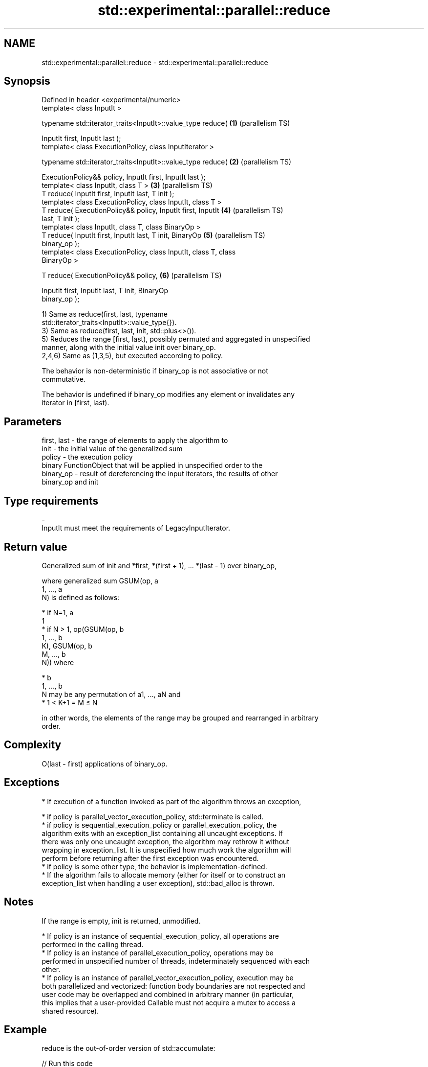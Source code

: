 .TH std::experimental::parallel::reduce 3 "2024.06.10" "http://cppreference.com" "C++ Standard Libary"
.SH NAME
std::experimental::parallel::reduce \- std::experimental::parallel::reduce

.SH Synopsis
   Defined in header <experimental/numeric>
   template< class InputIt >

   typename std::iterator_traits<InputIt>::value_type reduce(      \fB(1)\fP (parallelism TS)

       InputIt first, InputIt last );
   template< class ExecutionPolicy, class InputIterator >

   typename std::iterator_traits<InputIt>::value_type reduce(      \fB(2)\fP (parallelism TS)

       ExecutionPolicy&& policy, InputIt first, InputIt last );
   template< class InputIt, class T >                              \fB(3)\fP (parallelism TS)
   T reduce( InputIt first, InputIt last, T init );
   template< class ExecutionPolicy, class InputIt, class T >
   T reduce( ExecutionPolicy&& policy, InputIt first, InputIt      \fB(4)\fP (parallelism TS)
   last, T init );
   template< class InputIt, class T, class BinaryOp >
   T reduce( InputIt first, InputIt last, T init, BinaryOp         \fB(5)\fP (parallelism TS)
   binary_op );
   template< class ExecutionPolicy, class InputIt, class T, class
   BinaryOp >

   T reduce( ExecutionPolicy&& policy,                             \fB(6)\fP (parallelism TS)

             InputIt first, InputIt last, T init, BinaryOp
   binary_op );

   1) Same as reduce(first, last, typename
   std::iterator_traits<InputIt>::value_type{}).
   3) Same as reduce(first, last, init, std::plus<>()).
   5) Reduces the range [first, last), possibly permuted and aggregated in unspecified
   manner, along with the initial value init over binary_op.
   2,4,6) Same as (1,3,5), but executed according to policy.

   The behavior is non-deterministic if binary_op is not associative or not
   commutative.

   The behavior is undefined if binary_op modifies any element or invalidates any
   iterator in [first, last).

.SH Parameters

   first, last - the range of elements to apply the algorithm to
   init        - the initial value of the generalized sum
   policy      - the execution policy
                 binary FunctionObject that will be applied in unspecified order to the
   binary_op   - result of dereferencing the input iterators, the results of other
                 binary_op and init
.SH Type requirements
   -
   InputIt must meet the requirements of LegacyInputIterator.

.SH Return value

   Generalized sum of init and *first, *(first + 1), ... *(last - 1) over binary_op,

   where generalized sum GSUM(op, a
   1, ..., a
   N) is defined as follows:

     * if N=1, a
       1
     * if N > 1, op(GSUM(op, b
       1, ..., b
       K), GSUM(op, b
       M, ..., b
       N)) where

     * b
       1, ..., b
       N may be any permutation of a1, ..., aN and
     * 1 < K+1 = M ≤ N

   in other words, the elements of the range may be grouped and rearranged in arbitrary
   order.

.SH Complexity

   O(last - first) applications of binary_op.

.SH Exceptions

     * If execution of a function invoked as part of the algorithm throws an exception,

     * if policy is parallel_vector_execution_policy, std::terminate is called.
     * if policy is sequential_execution_policy or parallel_execution_policy, the
       algorithm exits with an exception_list containing all uncaught exceptions. If
       there was only one uncaught exception, the algorithm may rethrow it without
       wrapping in exception_list. It is unspecified how much work the algorithm will
       perform before returning after the first exception was encountered.
     * if policy is some other type, the behavior is implementation-defined.
     * If the algorithm fails to allocate memory (either for itself or to construct an
       exception_list when handling a user exception), std::bad_alloc is thrown.

.SH Notes

   If the range is empty, init is returned, unmodified.

     * If policy is an instance of sequential_execution_policy, all operations are
       performed in the calling thread.
     * If policy is an instance of parallel_execution_policy, operations may be
       performed in unspecified number of threads, indeterminately sequenced with each
       other.
     * If policy is an instance of parallel_vector_execution_policy, execution may be
       both parallelized and vectorized: function body boundaries are not respected and
       user code may be overlapped and combined in arbitrary manner (in particular,
       this implies that a user-provided Callable must not acquire a mutex to access a
       shared resource).

.SH Example

   reduce is the out-of-order version of std::accumulate:


// Run this code

 #include <chrono>
 #include <experimental/execution_policy>
 #include <experimental/numeric>
 #include <iostream>
 #include <numeric>
 #include <vector>

 int main()
 {
     std::vector<double> v(10'000'007, 0.5);

     {
         auto t1 = std::chrono::high_resolution_clock::now();
         double result = std::accumulate(v.begin(), v.end(), 0.0);
         auto t2 = std::chrono::high_resolution_clock::now();
         std::chrono::duration<double, std::milli> ms = t2 - t1;
         std::cout << std::fixed << "std::accumulate result " << result
                   << " took " << ms.count() << " ms\\n";
     }

     {
         auto t1 = std::chrono::high_resolution_clock::now();
         double result = std::experimental::parallel::reduce(
                             std::experimental::parallel::par,
                             v.begin(), v.end());
         auto t2 = std::chrono::high_resolution_clock::now();
         std::chrono::duration<double, std::milli> ms = t2 - t1;
         std::cout << "parallel::reduce result "
                   << result << " took " << ms.count() << " ms\\n";
     }
 }

.SH Possible output:

 std::accumulate result 5000003.50000 took 12.7365 ms
 parallel::reduce result 5000003.50000 took 5.06423 ms

.SH See also

   accumulate       sums up or folds a range of elements
                    \fI(function template)\fP
                    applies a function to a range of elements, storing results in a
   transform        destination range
                    \fI(function template)\fP
   transform_reduce applies a functor, then reduces out of order
   (parallelism TS) \fI(function template)\fP
